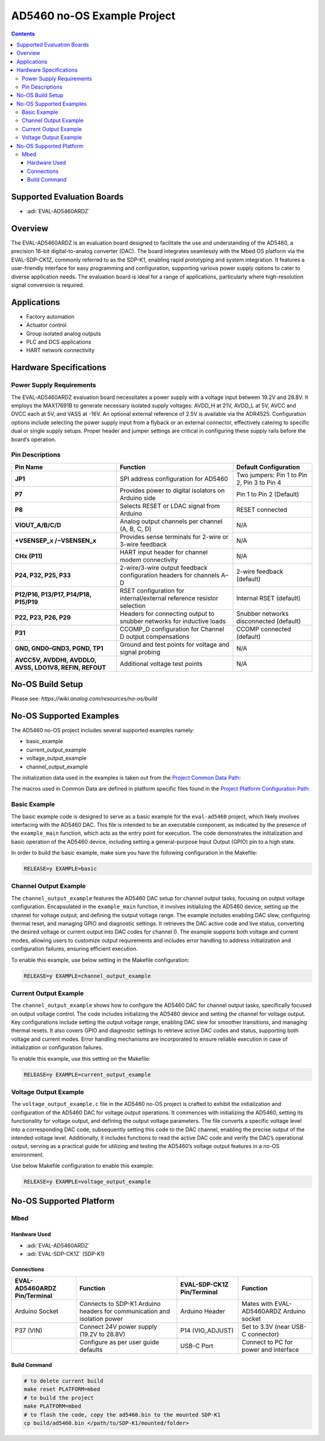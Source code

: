 AD5460 no-OS Example Project
============================

.. contents::
    :depth: 3
    
Supported Evaluation Boards
---------------------------

- :adi:`EVAL-AD5460ARDZ`

Overview
--------

The EVAL-AD5460ARDZ is an evaluation board designed to facilitate the
use and understanding of the AD5460, a precision 16-bit
digital-to-analog converter (DAC). The board integrates seamlessly with
the Mbed OS platform via the EVAL-SDP-CK1Z, commonly referred to as the
SDP-K1, enabling rapid prototyping and system integration. It features a
user-friendly interface for easy programming and configuration,
supporting various power supply options to cater to diverse application
needs. The evaluation board is ideal for a range of applications,
particularly where high-resolution signal conversion is required.

Applications
------------

- Factory automation
- Actuator control
- Group isolated analog outputs
- PLC and DCS applications
- HART network connectivity

Hardware Specifications
-----------------------

Power Supply Requirements
~~~~~~~~~~~~~~~~~~~~~~~~~

The EVAL-AD5460ARDZ evaluation board necessitates a power supply with a
voltage input between 19.2V and 28.8V. It employs the MAX17691B to
generate necessary isolated supply voltages: AVDD_H at 21V, AVDD_L at
5V, AVCC and DVCC each at 5V, and VASS at -16V. An optional external
reference of 2.5V is available via the ADR4525. Configuration options
include selecting the power supply input from a flyback or an external
connector, effectively catering to specific dual or single supply
setups. Proper header and jumper settings are critical in configuring
these supply rails before the board’s operation.

Pin Descriptions
~~~~~~~~~~~~~~~~

+-----------------------+-----------------------+-----------------------+
| **Pin Name**          | **Function**          | **Default             |
|                       |                       | Configuration**       |
+-----------------------+-----------------------+-----------------------+
| **JP1**               | SPI address           | Two jumpers: Pin 1 to |
|                       | configuration for     | Pin 2, Pin 3 to Pin 4 |
|                       | AD5460                |                       |
+-----------------------+-----------------------+-----------------------+
| **P7**                | Provides power to     | Pin 1 to Pin 2        |
|                       | digital isolators on  | (Default)             |
|                       | Arduino side          |                       |
+-----------------------+-----------------------+-----------------------+
| **P8**                | Selects RESET or LDAC | RESET connected       |
|                       | signal from Arduino   |                       |
+-----------------------+-----------------------+-----------------------+
| **VIOUT_A/B/C/D**     | Analog output         | N/A                   |
|                       | channels per channel  |                       |
|                       | (A, B, C, D)          |                       |
+-----------------------+-----------------------+-----------------------+
| **+VSENSEP_x          | Provides sense        | N/A                   |
| /−VSENSEN_x**         | terminals for 2-wire  |                       |
|                       | or 3-wire feedback    |                       |
+-----------------------+-----------------------+-----------------------+
| **CHx (P11)**         | HART input header for | N/A                   |
|                       | channel modem         |                       |
|                       | connectivity          |                       |
+-----------------------+-----------------------+-----------------------+
| **P24, P32, P25,      | 2-wire/3-wire output  | 2-wire feedback       |
| P33**                 | feedback              | (default)             |
|                       | configuration headers |                       |
|                       | for channels A–D      |                       |
+-----------------------+-----------------------+-----------------------+
| **P12/P16, P13/P17,   | RSET configuration    | Internal RSET         |
| P14/P18, P15/P19**    | for internal/external | (default)             |
|                       | reference resistor    |                       |
|                       | selection             |                       |
+-----------------------+-----------------------+-----------------------+
| **P22, P23, P26,      | Headers for           | Snubber networks      |
| P29**                 | connecting output to  | disconnected          |
|                       | snubber networks for  | (default)             |
|                       | inductive loads       |                       |
+-----------------------+-----------------------+-----------------------+
| **P31**               | CCOMP_D configuration | CCOMP connected       |
|                       | for Channel D output  | (default)             |
|                       | compensations         |                       |
+-----------------------+-----------------------+-----------------------+
| **GND, GND0–GND3,     | Ground and test       | N/A                   |
| PGND, TP1**           | points for voltage    |                       |
|                       | and signal probing    |                       |
+-----------------------+-----------------------+-----------------------+
| **AVCC5V, AVDDHI,     | Additional voltage    | N/A                   |
| AVDDLO, AVSS, LDO1V8, | test points           |                       |
| REFIN, REFOUT**       |                       |                       |
+-----------------------+-----------------------+-----------------------+

No-OS Build Setup
-----------------

Please see: `https://wiki.analog.com/resources/no-os/build`

No-OS Supported Examples
------------------------

The AD5460 no-OS project includes several supported examples namely:

- basic_example
- current_output_example
- voltage_output_example
- channel_output_example

The initialization data used in the examples is taken out from the
`Project Common Data Path: <https://github.com/analogdevicesinc/no-OS/tree/main/projects/ad5460/src/common>`__

The macros used in Common Data are defined in platform specific files
found in the 
`Project Platform Configuration Path: <https://github.com/analogdevicesinc/no-OS/tree/main/projects/ad5460/src/platform/mbed>`__

Basic Example
~~~~~~~~~~~~~~

The basic example code is designed to serve as a basic example for the
``eval-ad5460`` project, which likely involves interfacing with the
AD5460 DAC.
This file is intended to be an executable component, as indicated by the
presence of the ``example_main`` function, which acts as the entry point
for execution. The code demonstrates the initialization and basic
operation of the AD5460 device, including setting a general-purpose
Input Output (GPIO) pin to a high state.

In order to build the basic example, make sure you have the following
configuration in the Makefile:

.. code-block:: bash

   RELEASE=y EXAMPLE=basic

Channel Output Example
~~~~~~~~~~~~~~~~~~~~~~~

The ``channel_output_example`` features the AD5460 DAC setup for channel
output tasks, focusing on output voltage configuration. Encapsulated in
the ``example_main`` function, it involves initializing the AD5460
device, setting up the channel for voltage output, and defining the
output voltage range. The example includes enabling DAC slew,
configuring thermal reset, and managing GPIO and diagnostic settings. It
retrieves the DAC active code and live status, converting the desired
voltage or current output into DAC codes for channel 0. The example
supports both voltage and current modes, allowing users to customize
output requirements and includes error handling to address
initialization and configuration failures, ensuring efficient execution.

To enable this example, use below setting in the Makefile configuration:

.. code-block:: bash

   RELEASE=y EXAMPLE=channel_output_example

Current Output Example
~~~~~~~~~~~~~~~~~~~~~~~

The ``channel_output_example`` shows how to configure the AD5460 DAC for
channel output tasks, specifically focused on output voltage control.
The code includes initializing the AD5460 device and setting the channel
for voltage output. Key configurations include setting the output
voltage range, enabling DAC slew for smoother transitions, and managing
thermal resets. It also covers GPIO and diagnostic settings to retrieve
active DAC codes and status, supporting both voltage and current modes.
Error handling mechanisms are incorporated to ensure reliable execution
in case of initialization or configuration failures.

To enable this example, use this setting on the Makefile:

.. code-block:: bash

   RELEASE=y EXAMPLE=current_output_example

Voltage Output Example
~~~~~~~~~~~~~~~~~~~~~~

The ``voltage_output_example.c`` file in the AD5460 no-OS project is
crafted to exhibit the initialization and configuration of the AD5460
DAC for voltage output operations. It commences with initializing the
AD5460, setting its functionality for voltage output, and defining the
output voltage parameters. The file converts a specific voltage level
into a corresponding DAC code, subsequently setting this code to the DAC
channel, enabling the precise output of the intended voltage level.
Additionally, it includes functions to read the active DAC code and
verify the DAC’s operational output, serving as a practical guide for
utilizing and testing the AD5460’s voltage output features in a no-OS
environment.

Use below Makefile configuration to enable this example:

.. code-block:: bash

   RELEASE=y EXAMPLE=voltage_output_example 

No-OS Supported Platform
------------------------

Mbed
~~~~

Hardware Used
^^^^^^^^^^^^^

- :adi:`EVAL-AD5460ARDZ`
- :adi:`EVAL-SDP-CK1Z` (SDP-K1)

Connections
^^^^^^^^^^^

+---------------------+-----------------------------+---------------------+-----------------------------+
| EVAL-AD5460ARDZ     | Function                    | EVAL-SDP-CK1Z       | Function                    |
| Pin/Terminal        |                             | Pin/Terminal        |                             |
+=====================+=============================+=====================+=============================+
| Arduino Socket      | Connects to SDP-K1 Arduino  | Arduino Header      | Mates with EVAL-AD5460ARDZ  |
|                     | headers for communication   |                     | Arduino socket              |
|                     | and isolation power         |                     |                             |
+---------------------+-----------------------------+---------------------+-----------------------------+
| P37 (VIN)           | Connect 24V power supply    | P14 (VIO_ADJUST)    | Set to 3.3V (near USB-C     |
|                     | (19.2V to 28.8V)            |                     | connector)                  |
+---------------------+-----------------------------+---------------------+-----------------------------+
|                     | Configure as per user guide | USB-C Port          | Connect to PC for power and |
|                     | defaults                    |                     | interface                   |
+---------------------+-----------------------------+---------------------+-----------------------------+

Build Command
^^^^^^^^^^^^^

.. code-block:: bash

   # to delete current build
   make reset PLATFORM=mbed
   # to build the project
   make PLATFORM=mbed
   # to flash the code, copy the ad5460.bin to the mounted SDP-K1
   cp build/ad5460.bin </path/to/SDP-K1/mounted/folder>
